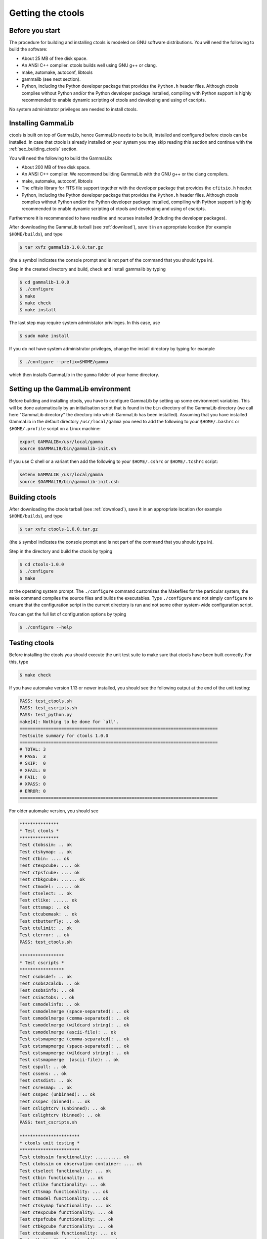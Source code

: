.. _sec_getting:

Getting the ctools
==================

Before you start
----------------

The procedure for building and installing ctools is modeled on GNU
software distributions. You will need the following to build the
software:

-  About 25 MB of free disk space.

-  An ANSI C++ compiler. ctools builds well using GNU g++ or clang.

-  make, automake, autoconf, libtools

-  gammalib (see next section).

-  Python, including the Python developer package that provides the 
   ``Python.h`` header files. Although ctools compiles without Python and/or
   the Python developer package installed, compiling with Python support
   is highly recommended to enable dynamic scripting of ctools and
   developing and using of cscripts.

No system administrator privileges are needed to install ctools.


.. _sec_installing_gammalib:

Installing GammaLib
-------------------

ctools is built on top of GammaLib, hence GammaLib needs to be built,
installed and configured before ctools can be installed. In case that
ctools is already installed on your system you may skip reading this
section and continue with the :ref:`sec_building_ctools` section.

You will need the following to build the GammaLib:

-  About 200 MB of free disk space.

-  An ANSI C++ compiler. We recommend building GammaLib with the GNU g++
   or the clang compilers.

-  make, automake, autoconf, libtools

-  The cfitsio library for FITS file support together with the developer
   package that provides the ``cfitsio.h`` header.

-  Python, including the Python developer package that provides the 
   ``Python.h`` header files. Although ctools compiles without Python and/or
   the Python developer package installed, compiling with Python support
   is highly recommended to enable dynamic scripting of ctools and
   developing and using of cscripts.

Furthermore it is recommended to have readline and ncurses installed
(including the developer packages).

After downloading the GammaLib tarball (see :ref:`download`), save it
in an appropriate location (for example ``$HOME/builds``), and type

.. code-block:: bash

  $ tar xvfz gammalib-1.0.0.tar.gz

(the ``$`` symbol indicates the console prompt and is not part of the
command that you should type in).

Step in the created directory and build, check and install gammalib by
typing

.. code-block:: bash

  $ cd gammalib-1.0.0
  $ ./configure
  $ make
  $ make check
  $ make install

The last step may require system administator privileges. In this case,
use

.. code-block:: bash

  $ sudo make install

If you do not have system administrator privileges, change the install
directory by typing for example

.. code-block:: bash

  $ ./configure --prefix=$HOME/gamma

which then installs GammaLib in the ``gamma`` folder of your home
directory.


.. _sec_setup_gammalib:

Setting up the GammaLib environment
-----------------------------------

Before building and installing ctools, you have to configure GammaLib by
setting up some environment variables. This will be done automatically by
an initialisation script that is found in the ``bin`` directory of the 
GammaLib directory (we call here "GammaLib directory" the directory into
which GammaLib has been installed). Assuming that you have installed 
GammaLib in the default directory ``/usr/local/gamma`` you need to add the
following to your ``$HOME/.bashrc`` or ``$HOME/.profile`` script on a Linux 
machine:

.. code-block:: bash

  export GAMMALIB=/usr/local/gamma
  source $GAMMALIB/bin/gammalib-init.sh

If you use C shell or a variant then add the following to your 
``$HOME/.cshrc`` or ``$HOME/.tcshrc`` script:

.. code-block:: csh

  setenv GAMMALIB /usr/local/gamma
  source $GAMMALIB/bin/gammalib-init.csh


.. _sec_building_ctools:

Building ctools
---------------

After downloading the ctools tarball (see :ref:`download`), save it in 
an appropriate location (for example ``$HOME/builds``), and type

.. code-block:: bash

  $ tar xvfz ctools-1.0.0.tar.gz

(the ``$`` symbol indicates the console prompt and is not part of the
command that you should type in).

Step in the directory and build the ctools by typing

.. code-block:: bash

  $ cd ctools-1.0.0
  $ ./configure
  $ make

at the operating system prompt. The ``./configure`` command customizes
the Makefiles for the particular system, the ``make`` command compiles
the source files and builds the executables. Type ``./configure`` and
not simply ``configure`` to ensure that the configuration script in the
current directory is run and not some other system-wide configuration script. 

You can get the full list of configuration options by typing

.. code-block:: bash

  $ ./configure --help


.. _sec_testing_ctools:

Testing ctools
--------------

Before installing the ctools you should execute the unit test suite to 
make sure that ctools have been built correctly. For this, type

.. code-block:: bash

  $ make check

If you have automake version 1.13 or newer installed, you should see the
following output at the end of the unit testing:

.. code-block:: bash

  PASS: test_ctools.sh
  PASS: test_cscripts.sh
  PASS: test_python.py
  make[4]: Nothing to be done for `all'.
  ============================================================================
  Testsuite summary for ctools 1.0.0
  ============================================================================
  # TOTAL: 3
  # PASS:  3
  # SKIP:  0
  # XFAIL: 0
  # FAIL:  0
  # XPASS: 0
  # ERROR: 0
  ============================================================================

For older automake version, you should see

.. code-block:: bash

  ***************
  * Test ctools *
  ***************
  Test ctobssim: .. ok
  Test ctskymap: .. ok
  Test ctbin: .... ok
  Test ctexpcube: .... ok
  Test ctpsfcube: .... ok
  Test ctbkgcube: ...... ok
  Test ctmodel: ...... ok
  Test ctselect: .. ok
  Test ctlike: ...... ok
  Test cttsmap: .. ok
  Test ctcubemask: .. ok
  Test ctbutterfly: .. ok
  Test ctulimit: .. ok
  Test cterror: .. ok
  PASS: test_ctools.sh

  *****************
  * Test cscripts *
  *****************
  Test csobsdef: .. ok
  Test csobs2caldb: .. ok
  Test csobsinfo: .. ok
  Test csiactobs: .. ok
  Test csmodelinfo: .. ok
  Test csmodelmerge (space-separated): .. ok
  Test csmodelmerge (comma-separated): .. ok
  Test csmodelmerge (wildcard string): .. ok
  Test csmodelmerge (ascii-file): .. ok
  Test cstsmapmerge (comma-separated): .. ok
  Test cstsmapmerge (space-separated): .. ok
  Test cstsmapmerge (wildcard string): .. ok
  Test cstsmapmerge  (ascii-file): .. ok
  Test cspull: .. ok
  Test cssens: .. ok
  Test cstsdist: .. ok
  Test csresmap: .. ok
  Test csspec (unbinned): .. ok
  Test csspec (binned): .. ok
  Test cslightcrv (unbinned): .. ok
  Test cslightcrv (binned): .. ok
  PASS: test_cscripts.sh

  ***********************
  * ctools unit testing *
  ***********************
  Test ctobssim functionality: .......... ok
  Test ctobssim on observation container: .... ok
  Test ctselect functionality: ... ok
  Test ctbin functionality: ... ok
  Test ctlike functionality: ... ok
  Test cttsmap functionality: ... ok
  Test ctmodel functionality: ... ok
  Test ctskymap functionality: ... ok
  Test ctexpcube functionality: ... ok
  Test ctpsfcube functionality: ... ok
  Test ctbkgcube functionality: ... ok
  Test ctcubemask functionality: ... ok
  Test ctbutterfly functionality: ... ok
  Test ctulimit functionality: ... ok
  Test cterror functionality: ... ok
  Test unbinned pipeline with FITS file saving: .... ok
  Test unbinned in-memory pipeline: .... ok
  PASS: test_python.py
  ==================
  All 3 tests passed
  ==================

The same detailed information is also available for the newer automake 
versions, but there it is written in log files that you can find in the 
``test`` directory of the ctools:

.. code-block:: bash

  test_ctools.sh.log
  test_cscripts.sh.log
  test_python.py.log

If you do not see the same output, but a failure message, please check
first the :ref:`issues` section. If you cannot fix the problem, please
create an issue on the ctools tracker
`here <https://cta-redmine.irap.omp.eu/projects/ctools>`_.

.. _sec_installing_ctools:

Installing ctools
-----------------

Now you are ready to install the ctools by typing

.. code-block:: bash

  $ make install

If the destination directory is owned by ``root`` (which is normally the 
case when using the default), administrator privileges are needed for
installation. In this case, type

.. code-block:: bash

  $ sudo make install

By default, the install directory is set to ``/usr/local/gamma``. To 
change the install directory (for example in case that you do not
have system administrator privileges), an optional ``--prefix`` argument
can be given, for example:

.. code-block:: bash

  $ ./configure --prefix=$HOME/gamma

.. _sec_setup_ctools:

Setting up the ctools environment
---------------------------------

You have to configure ctools by setting up some environment variables. This
will be done automatically by an initialisation script that is found in the
``bin`` directory of the ctools installation. 
Assuming that you have installed ctools into ``/usr/local/gamma`` you need
to add the following to your ``$HOME/.bashrc`` or ``$HOME/.profile`` script
on a Linux machine:

.. code-block:: bash

  export CTOOLS=/usr/local/gamma
  source $CTOOLS/bin/ctools-init.sh

If you use C shell or a variant then add the following to your 
``$HOME/.cshrc`` or ``$HOME/.tcshrc`` script:

.. code-block:: csh

  setenv CTOOLS /usr/local/gamma
  source $CTOOLS/bin/ctools-init.csh

.. _sec_check_ctools_setup:

Checking your setup
-------------------

Now you should be ready to get started using Gammalib and ctools.

As a quick check that your setup is okay you can run ``csinfo check``:

.. code-block:: bash

  $ csinfo check

  Gammalib / ctools setup check:

     GAMMALIB environment variable ... ok
     CTOOLS   environment variable ... ok
     gammalib Python import .......... ok
     ctools   Python import .......... ok

     ===> Your Gammalib / ctools setup is OK.

If the setup is not okay, run the ``csinfo info`` command to print
detailed information about your setup. There's also a ``csinfo list``
command to quickly list the available tools.


.. _sec_known_problems:

Known problems
--------------

In case you encounter problem, please check the list of known
:ref:`installation_issues`.
If you encounter problems during the GammaLib installation, please
check the list of
`known GammaLib issues <http://cta.irap.omp.eu/gammalib/doc/html/issues.html>`_.
If you cannot solve your problems, please create an issue on the
ctools tracker
`here <https://cta-redmine.irap.omp.eu/projects/ctools>`_.
